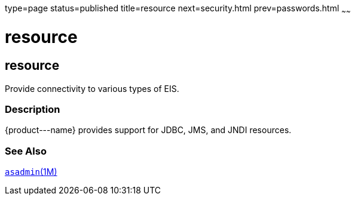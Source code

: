 type=page
status=published
title=resource
next=security.html
prev=passwords.html
~~~~~~

resource
========

[[resource-5asc]][[GSRFM00273]][[resource]]

resource
--------

Provide connectivity to various types of EIS.

[[sthref2410]]

=== Description

\{product---name} provides support for JDBC, JMS, and JNDI resources.

[[sthref2411]]

=== See Also

link:asadmin.html#asadmin-1m[`asadmin`(1M)]


